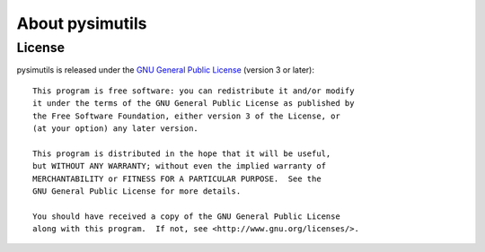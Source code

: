 About pysimutils
================

License
-------

.. image:: gplv3-127x51.png
   :target: http://gnu.org/licenses/gpl.html
   :alt: GNU General Public License (version 3 or later)

pysimutils is released under the `GNU General Public License <http://gnu.org/licenses/gpl.html>`_ (version 3 or later)::

    This program is free software: you can redistribute it and/or modify
    it under the terms of the GNU General Public License as published by
    the Free Software Foundation, either version 3 of the License, or
    (at your option) any later version.

    This program is distributed in the hope that it will be useful,
    but WITHOUT ANY WARRANTY; without even the implied warranty of
    MERCHANTABILITY or FITNESS FOR A PARTICULAR PURPOSE.  See the
    GNU General Public License for more details.

    You should have received a copy of the GNU General Public License
    along with this program.  If not, see <http://www.gnu.org/licenses/>.

